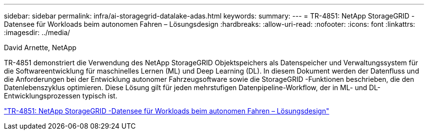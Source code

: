 ---
sidebar: sidebar 
permalink: infra/ai-storagegrid-datalake-adas.html 
keywords:  
summary:  
---
= TR-4851: NetApp StorageGRID -Datensee für Workloads beim autonomen Fahren – Lösungsdesign
:hardbreaks:
:allow-uri-read: 
:nofooter: 
:icons: font
:linkattrs: 
:imagesdir: ../media/


David Arnette, NetApp

[role="lead"]
TR-4851 demonstriert die Verwendung des NetApp StorageGRID Objektspeichers als Datenspeicher und Verwaltungssystem für die Softwareentwicklung für maschinelles Lernen (ML) und Deep Learning (DL).  In diesem Dokument werden der Datenfluss und die Anforderungen bei der Entwicklung autonomer Fahrzeugsoftware sowie die StorageGRID -Funktionen beschrieben, die den Datenlebenszyklus optimieren.  Diese Lösung gilt für jeden mehrstufigen Datenpipeline-Workflow, der in ML- und DL-Entwicklungsprozessen typisch ist.

link:https://www.netapp.com/pdf.html?item=/media/19399-tr-4851.pdf["TR-4851: NetApp StorageGRID -Datensee für Workloads beim autonomen Fahren – Lösungsdesign"^]
